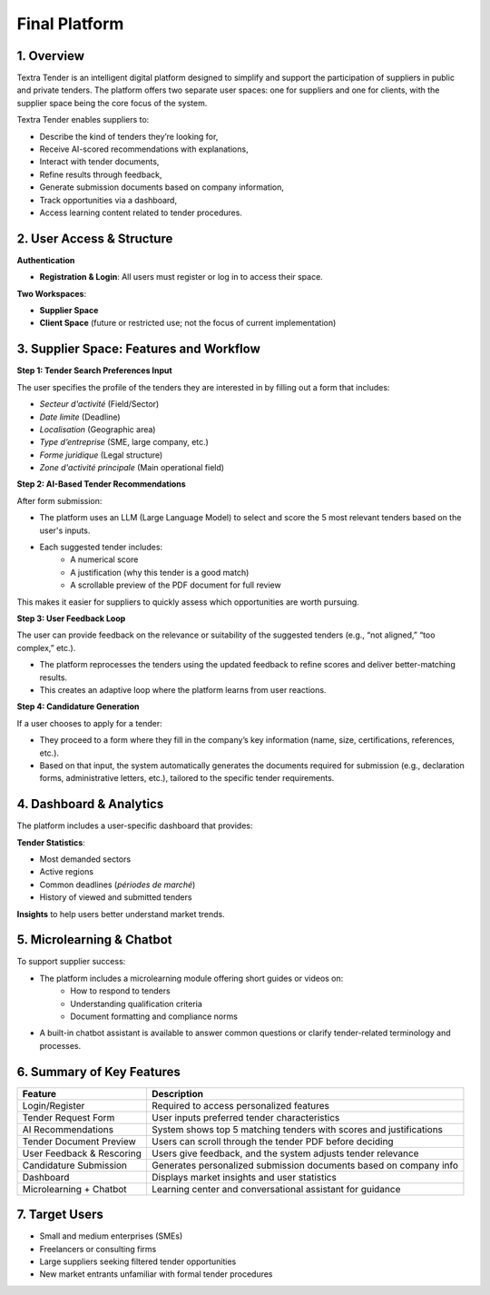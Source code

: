 Final Platform
===============

1. Overview
------------

Textra Tender is an intelligent digital platform designed to simplify and support the participation of suppliers in public and private tenders. The platform offers two separate user spaces: one for suppliers and one for clients, with the supplier space being the core focus of the system.

Textra Tender enables suppliers to:

- Describe the kind of tenders they’re looking for,
- Receive AI-scored recommendations with explanations,
- Interact with tender documents,
- Refine results through feedback,
- Generate submission documents based on company information,
- Track opportunities via a dashboard,
- Access learning content related to tender procedures.

2. User Access & Structure
---------------------------

**Authentication**

- **Registration & Login**: All users must register or log in to access their space.

**Two Workspaces**:

- **Supplier Space**
- **Client Space** (future or restricted use; not the focus of current implementation)

3. Supplier Space: Features and Workflow
-----------------------------------------

**Step 1: Tender Search Preferences Input**

The user specifies the profile of the tenders they are interested in by filling out a form that includes:

- *Secteur d'activité* (Field/Sector)
- *Date limite* (Deadline)
- *Localisation* (Geographic area)
- *Type d’entreprise* (SME, large company, etc.)
- *Forme juridique* (Legal structure)
- *Zone d'activité principale* (Main operational field)

**Step 2: AI-Based Tender Recommendations**

After form submission:

- The platform uses an LLM (Large Language Model) to select and score the 5 most relevant tenders based on the user's inputs.
- Each suggested tender includes:
    - A numerical score
    - A justification (why this tender is a good match)
    - A scrollable preview of the PDF document for full review

This makes it easier for suppliers to quickly assess which opportunities are worth pursuing.

**Step 3: User Feedback Loop**

The user can provide feedback on the relevance or suitability of the suggested tenders (e.g., “not aligned,” “too complex,” etc.).

- The platform reprocesses the tenders using the updated feedback to refine scores and deliver better-matching results.
- This creates an adaptive loop where the platform learns from user reactions.

**Step 4: Candidature Generation**

If a user chooses to apply for a tender:

- They proceed to a form where they fill in the company’s key information (name, size, certifications, references, etc.).
- Based on that input, the system automatically generates the documents required for submission (e.g., declaration forms, administrative letters, etc.), tailored to the specific tender requirements.

4. Dashboard & Analytics
-------------------------

The platform includes a user-specific dashboard that provides:

**Tender Statistics**:

- Most demanded sectors
- Active regions
- Common deadlines (*périodes de marché*)
- History of viewed and submitted tenders

**Insights** to help users better understand market trends.

5. Microlearning & Chatbot
---------------------------

To support supplier success:

- The platform includes a microlearning module offering short guides or videos on:
    - How to respond to tenders
    - Understanding qualification criteria
    - Document formatting and compliance norms
- A built-in chatbot assistant is available to answer common questions or clarify tender-related terminology and processes.

6. Summary of Key Features
---------------------------

.. list-table::
    :header-rows: 1

    * - Feature 
      - Description
    * - Login/Register 
      - Required to access personalized features
    * - Tender Request Form
      - User inputs preferred tender characteristics
    * - AI Recommendations
      - System shows top 5 matching tenders with scores and justifications
    * - Tender Document Preview
      - Users can scroll through the tender PDF before deciding
    * - User Feedback & Rescoring
      - Users give feedback, and the system adjusts tender relevance
    * - Candidature Submission
      - Generates personalized submission documents based on company info
    * - Dashboard
      - Displays market insights and user statistics
    * - Microlearning + Chatbot
      - Learning center and conversational assistant for guidance

7. Target Users
----------------

- Small and medium enterprises (SMEs)
- Freelancers or consulting firms
- Large suppliers seeking filtered tender opportunities
- New market entrants unfamiliar with formal tender procedures

